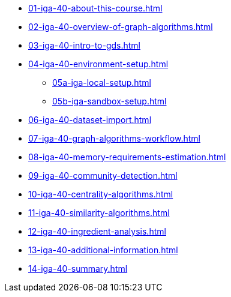 * xref:01-iga-40-about-this-course.adoc[]
* xref:02-iga-40-overview-of-graph-algorithms.adoc[]
* xref:03-iga-40-intro-to-gds.adoc[]
* xref:04-iga-40-environment-setup.adoc[]
** xref:05a-iga-local-setup.adoc[]
** xref:05b-iga-sandbox-setup.adoc[]
* xref:06-iga-40-dataset-import.adoc[]
* xref:07-iga-40-graph-algorithms-workflow.adoc[]
* xref:08-iga-40-memory-requirements-estimation.adoc[]
* xref:09-iga-40-community-detection.adoc[]
* xref:10-iga-40-centrality-algorithms.adoc[]
* xref:11-iga-40-similarity-algorithms.adoc[]
* xref:12-iga-40-ingredient-analysis.adoc[]
* xref:13-iga-40-additional-information.adoc[]
* xref:14-iga-40-summary.adoc[]
